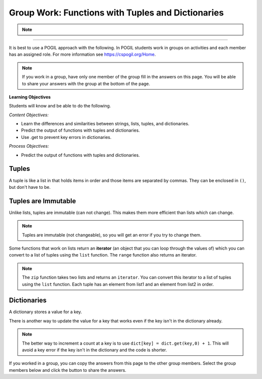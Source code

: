 Group Work: Functions with Tuples and Dictionaries
------------------------------------------------------

.. raw:: html

    <h2>Please join a research study to help us test new approaches to learning programming!</h2>

    <p>Hi! We are a team of researchers in Professor Ericson’s Lab at UMSI!</p>

    <h4>The Project</h4>
    <p>You are invited to participate in a research study about how Parsons problems (a type of coding puzzle) may help
    CS entry-level learning. You must be at least <b>18</b> to participate. <br> 
    Your participation will help more students become successful in computing courses in a low-cost, scalable, and easily
    adopted way. <br> </p>

    <h4> What Will Occur </h4>
    <p>This study takes 50 minutes to one hour to finish. The study materials include:</p>
    <ul>
        <li>A basic knowledge review about Python basics (~5 mins)</li>
        <li>An introduction about our system (~5 mins)</li>
        <li>A self-efficacy survey to measure your level of programming self-efficacy (~5 mins)</li>
        <li>Four code practice problems (~20 mins)</li>
        <li>A short posttest consists of 4 questions (~15 mins)</li>
    </ul>
    <p>Each section must be completed in order. After finishing one part, you can click the link provided under <b>"What to do next"</b> to the next part.</p>

    <h4> Confidentiality of Information </h4>
    <p>All the data we collect will be de-identified. We will not collect any identifiable data such as demographic information. </p>

    <h4>Who to Contact</h4>
    <p> If you have any questions about the study, please contact Xinying Hou at xyhou@umich.edu
    with “[Parsons Problem Study]” included in the email subject. <br></p>

    <p>We greatly appreciate your help!</p>
.. note::
    .. raw:: html

        <h4>Click on the following link 👉 <b><a href="intro-fl-ps.html">Basic Knowledge Review</a></b> 👈 to start!</h4>

------------------------------------------------------


It is best to use a POGIL approach with the following. In POGIL students work
in groups on activities and each member has an assigned role.  For more information see `https://cspogil.org/Home <https://cspogil.org/Home>`_.

.. note::

   If you work in a group, have only one member of the group fill in the answers on this page.  You will be able to share your answers with the group at the bottom of the page.

**Learning Objectives**

Students will know and be able to do the following.

*Content Objectives:*

* Learn the differences and similarities between strings, lists, tuples, and dictionaries.
* Predict the output of functions with tuples and dictionaries.
* Use .get to prevent key errors in dictionaries.

*Process Objectives:*

* Predict the output of functions with tuples and dictionaries.

Tuples
============================

A tuple is like a list in that holds items in order and those items are separated by commas.  They can be enclosed in ``()``, but don't have to be.

.. fillintheblank:: funct_tup_test_first

    What is the first thing that will be printed when the code below runs?

    - :1: It will print the item at index 0 the first passed tuple.
      :.*: What is the item at index 0 in the first passed tuples?

.. fillintheblank:: funct_tup_test_last

    What is the last thing that will be printed when the code below runs?

    - :4: It will print the length (number of items) in the second passed tuple.
      :.*: How many items are in the second passed tuple?

.. activecode:: func_tup_test_ac
    :caption: Working with tuples

    Run this code to see what it prints.
    ~~~~
    # function definition
    def tuple_test(tup):
        print(tup[0])
        print(type(tup))
        print(tup[-1])
        print(tup[1:])
        print(len(tup))

    # function definition
    def main():
        tuple_test((1, 2, 3))
        tuple_test(('hi', 'bye', -20, 'run'))

    # function call
    main()

.. fillintheblank:: funct_tuple_test_char
    :practice: T

    What characters are used to indicate the start and end of a tuple in the code above?

    - :\(\)|\)\(: Parenthesis are often used to start and end a tuple, but they are not required.
      :.*: Look at the parameter to the function call in the main function.

.. fillintheblank:: funct_tuple_first_index
    :practice: T

    What index is used to get the first item in a tuple?

    - :0: The first item in a list is at index 0.
      :.*: Try again!

.. fillintheblank:: funct_tuple_last_index
    :practice: T

    What negative index is used to get the last item in a tuple?

    - :-1: The last item in a list is at index -1, which is the length of the list - 1.
      :.*: Try again!

Tuples are Immutable
=======================

Unlike lists, tuples are immutable (can not change). This makes them more efficient than lists which can change.

.. shortanswer:: func_tuple_change_sa

   Look at the Python code below.  What do you think will happen when you run the following code?

.. activecode:: func_tuple_change_ac
    :caption: Attempt to change a tuple

    Run this code to see what it prints.
    ~~~~
    # function definition
    def change_tuple(tup):
        print(tup)
        tup[0] = 5

    # function definition
    def main():
        t1 = (3, 6)
        change_tuple(t1)
        print(t1)

    # function call
    main()

.. Note::

   Tuples are immutable (not changeable), so you will get an error if you try to change them.

Some functions that work on lists return an **iterator** (an object that you can loop through the values of) which you can convert to a list of tuples using the ``list`` function.
The ``range`` function also returns an iterator.

.. fillintheblank:: funct_tuple_zip_first_print_fitb
    :practice: T

    What is the first thing the code below prints?

    - :"?No"?: It prints the item at index 1 in the first tuple.
      :.*: Try again!

.. activecode:: func_tuple_list_zip_ac
    :caption: Example of using zip to combine lists

    Run this code to see what it prints.
    ~~~~
    l1 = ["Will it be sunny?", "Will I be happy?"]
    l2 = ["No", "Yes"]
    result = zip(l1, l2)
    l3 = list(result)
    print(l3[0][1])
    print(l3)

.. note::

   The ``zip`` function takes two lists and returns an ``iterator``. You can convert this iterator to a list of tuples using the ``list`` function.  Each tuple has an element from list1 and an element from list2 in order.


Dictionaries
============================

A dictionary stores a value for a key.

.. fillintheblank:: funct_dict_num_t
    :practice: T

    What is the first thing the code below prints?

    - :2: It prints the number of t's in the string.
      :3: A 'T' is different from a 't'.
      :.*: Try again!

.. activecode:: func_dict_example
    :caption: Example with a dictionary

    Run this code to see what it prints.
    ~~~~
    # function definition
    def count_chars(str):
        letter_dict = dict()
        for char in str:
            if char in letter_dict:
                letter_dict[char] = letter_dict[char] + 1
            else:
                letter_dict[char] = 1
        return letter_dict

    d1 = count_chars("This is a test")
    print(d1['t'])
    d1 = count_chars("Run, run as fast as you can")
    print(d1['a'])
    print(d1)
    print(type(d1))

.. shortanswer:: func_dict_key_error_sa

   Look at the Python code below.  What do you think will happen when you run the following code?


.. activecode:: func_dict_with_key_error
    :caption: Example with a dictionary

    Run this code to see what it prints.
    ~~~~
    d = {}
    d['north'] = "Michigan"
    d['south'] = "Kentucky"
    print(d['east'])

There is another way to update the value for a key that works even if the key isn't in the dictionary already.

.. activecode:: func_dict_example_v2
    :caption: Example with a dictionary

    Run this code to see what it prints.
    ~~~~
    # function definition
    def count_chars(str):
        letter_dict = dict()
        for char in str:

            # use .get to stop key errors but if not there
            # use 0 and then add 1 to the returned value
            letter_dict[char] = letter_dict.get(char,0) + 1

        return letter_dict

    d1 = count_chars("This is a test")
    print(d1['t'])
    d1 = count_chars("Run, run as fast as you can")
    print(d1['a'])
    print(d1)

.. note::

   The better way to increment a count at a key is to use
   ``dict[key] = dict.get(key,0) + 1``.  This will avoid a key error if the key isn't in the dictionary and the code is shorter.

.. dragndrop:: funct_dict_symbol_dnd
    :practice: T
    :feedback: Read this page and try again.
    :match_1: ["a", "b"]||| List
    :match_2: ("a", "b")|||Tuple
    :match_3: "ab"|||String
    :match_4: {"a": 5, "b": 2}|||Dictionary

    Drag the item to its type.

.. mchoice:: funct_which_are_immutable_mc

    Which of the following types are immutable (don't change)?

    -   Strings

        +   Yes, Strings are immutable.

    -   Lists

        -   No, Lists can change.

    -   Tuples

        +   Yes, Tuples are immutable.

    -   Dictionaries

        -   No, Dictionaries can change.

If you worked in a group, you can copy the answers from this page to the other group members.  Select the group members below and click the button to share the answers.

.. groupsub:: func_tuplesanddict_groupsub
   :limit: 3
